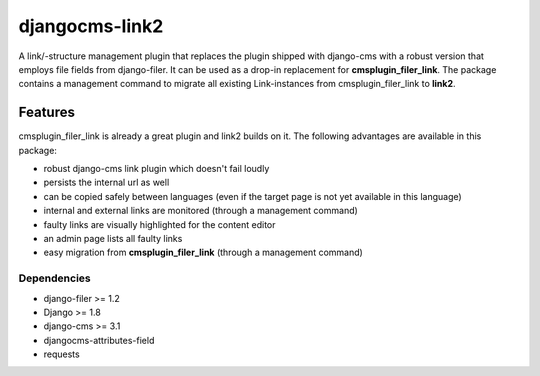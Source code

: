 ===============
djangocms-link2
===============

A link/-structure management plugin that replaces the plugin shipped with django-cms with a robust version that employs file fields from django-filer.
It can be used as a drop-in replacement for **cmsplugin_filer_link**. The package contains a management command to migrate
all existing Link-instances from cmsplugin_filer_link to **link2**.

.. image:: https://travis-ci.org/Blueshoe/djangocms-link2.svg?branch=master
    :target: https://travis-ci.org/Blueshoe/djangocms-link2
    :alt: Code Analysis

********
Features
********

cmsplugin_filer_link is already a great plugin and link2 builds on it. The following advantages are available in this package:

* robust django-cms link plugin which doesn't fail loudly
* persists the internal url as well
* can be copied safely between languages (even if the target page is not yet available in this language)
* internal and external links are monitored (through a management command)
* faulty links are visually highlighted for the content editor
* an admin page lists all faulty links
* easy migration from **cmsplugin_filer_link** (through a management command)

Dependencies
============

* django-filer >= 1.2
* Django >= 1.8
* django-cms >= 3.1
* djangocms-attributes-field
* requests


